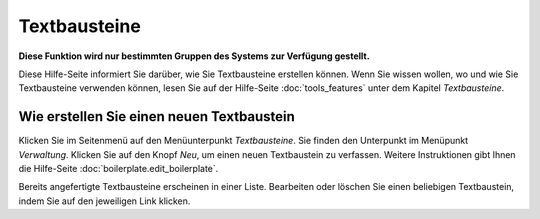 =============
Textbausteine
=============

**Diese Funktion wird nur bestimmten Gruppen des Systems zur Verfügung gestellt.**

Diese Hilfe-Seite informiert Sie darüber, wie Sie Textbausteine erstellen können. Wenn Sie wissen wollen, wo und wie Sie Textbausteine verwenden können, lesen Sie auf der Hilfe-Seite :doc:`tools_features` unter dem Kapitel *Textbausteine*.

Wie erstellen Sie einen neuen Textbaustein
++++++++++++++++++++++++++++++++++++++++++

Klicken Sie im Seitenmenü auf den Menüunterpunkt *Textbausteine*. Sie finden den Unterpunkt im Menüpunkt *Verwaltung*. Klicken Sie auf den Knopf *Neu*, um einen neuen Textbaustein zu verfassen. Weitere Instruktionen gibt Ihnen die Hilfe-Seite :doc:`boilerplate.edit_boilerplate`.

Bereits angefertigte Textbausteine erscheinen in einer Liste. Bearbeiten oder löschen Sie einen beliebigen Textbaustein, indem Sie auf den jeweiligen Link klicken.


